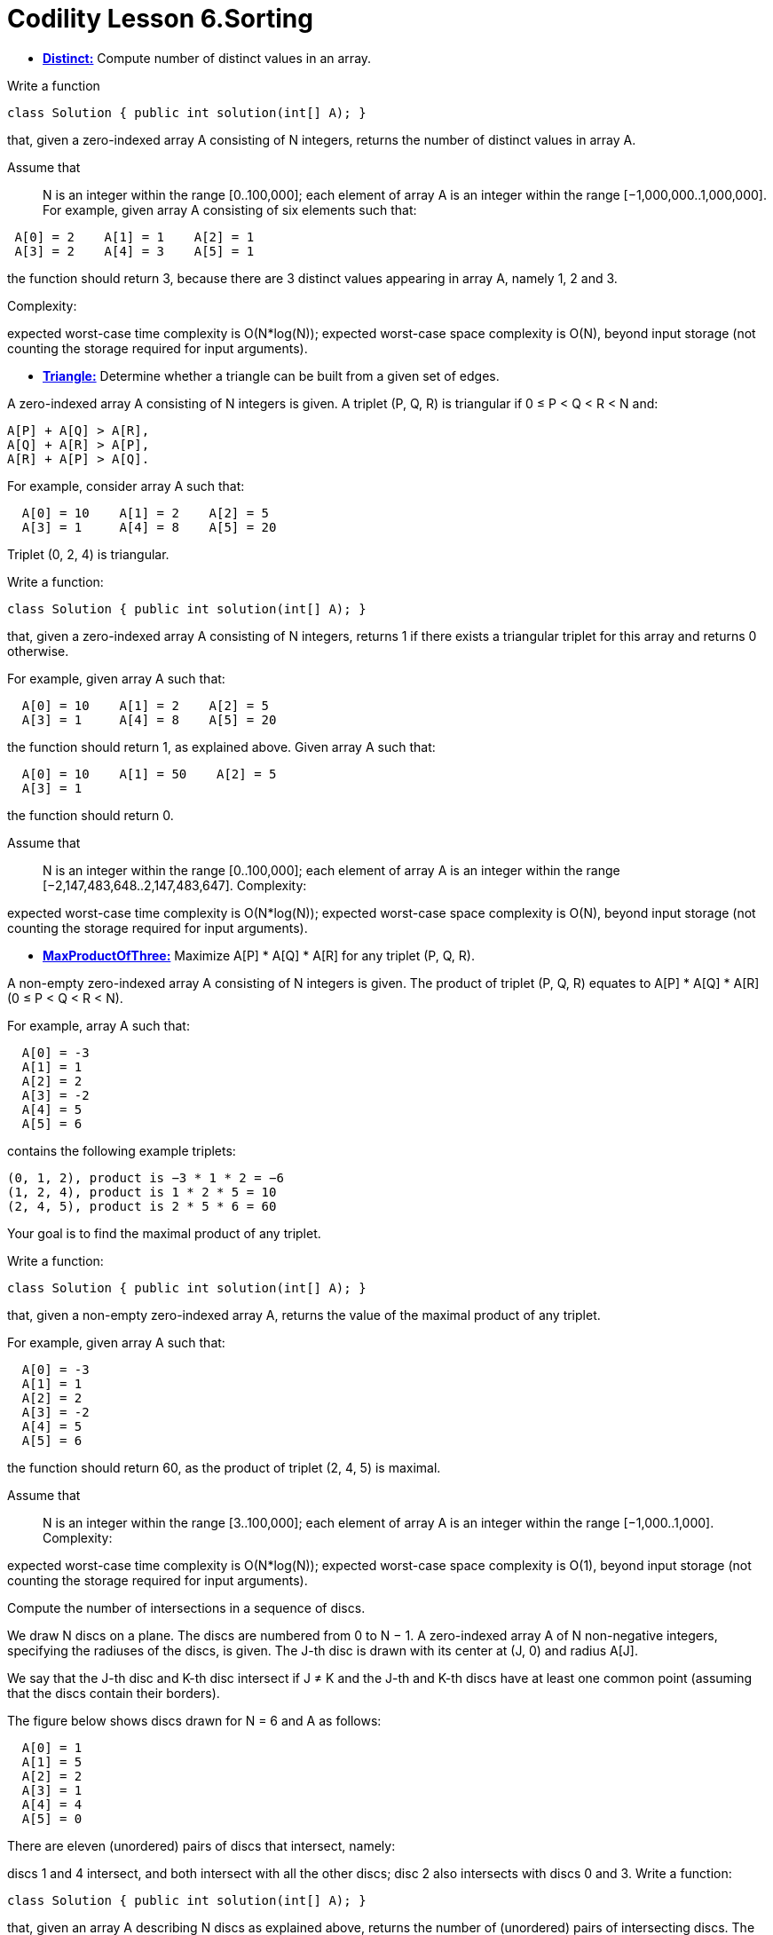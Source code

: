= Codility Lesson 6.Sorting 


* https://github.com/AlbertoRSN/Codility-Lessons/blob/master/Distinct.cs[*Distinct:*] Compute number of distinct values in an array.


Write a function

[source,java]
-----------------
class Solution { public int solution(int[] A); }
-----------------

that, given a zero-indexed array A consisting of N integers, returns the number of distinct values in array A.

Assume that::

N is an integer within the range [0..100,000];
each element of array A is an integer within the range [−1,000,000..1,000,000].
For example, given array A consisting of six elements such that:
[source,java]
-----------------
 A[0] = 2    A[1] = 1    A[2] = 1
 A[3] = 2    A[4] = 3    A[5] = 1
-----------------
the function should return 3, because there are 3 distinct values appearing in array A, namely 1, 2 and 3.

Complexity:

expected worst-case time complexity is O(N*log(N));
expected worst-case space complexity is O(N), beyond input storage (not counting the storage required for input arguments).


* https://github.com/AlbertoRSN/Codility-Lessons/blob/master/Triangle.cs[*Triangle:*] Determine whether a triangle can be built from a given set of edges.

A zero-indexed array A consisting of N integers is given. A triplet (P, Q, R) is triangular if 0 ≤ P < Q < R < N and:
[source,java]
-----------------
A[P] + A[Q] > A[R],
A[Q] + A[R] > A[P],
A[R] + A[P] > A[Q].
-----------------
For example, consider array A such that:
[source,java]
-----------------
  A[0] = 10    A[1] = 2    A[2] = 5
  A[3] = 1     A[4] = 8    A[5] = 20
-----------------
Triplet (0, 2, 4) is triangular.

Write a function:
[source,java]
-----------------
class Solution { public int solution(int[] A); }
-----------------

that, given a zero-indexed array A consisting of N integers, returns 1 if there exists a triangular triplet for this array and returns 0 otherwise.

For example, given array A such that:
[source,java]
-----------------
  A[0] = 10    A[1] = 2    A[2] = 5
  A[3] = 1     A[4] = 8    A[5] = 20
-----------------
the function should return 1, as explained above. Given array A such that:
[source,java]
-----------------
  A[0] = 10    A[1] = 50    A[2] = 5
  A[3] = 1
-----------------
the function should return 0.

Assume that::

N is an integer within the range [0..100,000];
each element of array A is an integer within the range [−2,147,483,648..2,147,483,647].
Complexity:

expected worst-case time complexity is O(N*log(N));
expected worst-case space complexity is O(N), beyond input storage (not counting the storage required for input arguments).


* https://github.com/AlbertoRSN/Codility-Lessons/blob/master/MaxProductOfThree.cs[*MaxProductOfThree:*] Maximize A[P] * A[Q] * A[R] for any triplet (P, Q, R).

A non-empty zero-indexed array A consisting of N integers is given. The product of triplet (P, Q, R) equates to A[P] * A[Q] * A[R] (0 ≤ P < Q < R < N).

For example, array A such that:
[source,java]
-----------------
  A[0] = -3
  A[1] = 1
  A[2] = 2
  A[3] = -2
  A[4] = 5
  A[5] = 6
-----------------
contains the following example triplets:
[source,java]
-----------------
(0, 1, 2), product is −3 * 1 * 2 = −6
(1, 2, 4), product is 1 * 2 * 5 = 10
(2, 4, 5), product is 2 * 5 * 6 = 60
-----------------
Your goal is to find the maximal product of any triplet.

Write a function:
[source,java]
-----------------
class Solution { public int solution(int[] A); }
-----------------

that, given a non-empty zero-indexed array A, returns the value of the maximal product of any triplet.

For example, given array A such that:
[source,java]
-----------------
  A[0] = -3
  A[1] = 1
  A[2] = 2
  A[3] = -2
  A[4] = 5
  A[5] = 6
-----------------
the function should return 60, as the product of triplet (2, 4, 5) is maximal.

Assume that::

N is an integer within the range [3..100,000];
each element of array A is an integer within the range [−1,000..1,000].
Complexity:

expected worst-case time complexity is O(N*log(N));
expected worst-case space complexity is O(1), beyond input storage (not counting the storage required for input arguments).


Compute the number of intersections in a sequence of discs.

We draw N discs on a plane. The discs are numbered from 0 to N − 1. A zero-indexed array A of N non-negative integers, specifying the radiuses of the discs, is given. The J-th disc is drawn with its center at (J, 0) and radius A[J].

We say that the J-th disc and K-th disc intersect if J ≠ K and the J-th and K-th discs have at least one common point (assuming that the discs contain their borders).

The figure below shows discs drawn for N = 6 and A as follows:
[source,java]
-----------------
  A[0] = 1
  A[1] = 5
  A[2] = 2
  A[3] = 1
  A[4] = 4
  A[5] = 0
-----------------

There are eleven (unordered) pairs of discs that intersect, namely:

discs 1 and 4 intersect, and both intersect with all the other discs;
disc 2 also intersects with discs 0 and 3.
Write a function:
[source,java]
-----------------
class Solution { public int solution(int[] A); }
-----------------

that, given an array A describing N discs as explained above, returns the number of (unordered) pairs of intersecting discs. The function should return −1 if the number of intersecting pairs exceeds 10,000,000.

Given array A shown above, the function should return 11, as explained above.

Assume that:: 

N is an integer within the range [0..100,000];
each element of array A is an integer within the range [0..2,147,483,647].
Complexity:

expected worst-case time complexity is O(N*log(N));
expected worst-case space complexity is O(N), beyond input storage (not counting the storage required for input arguments).

